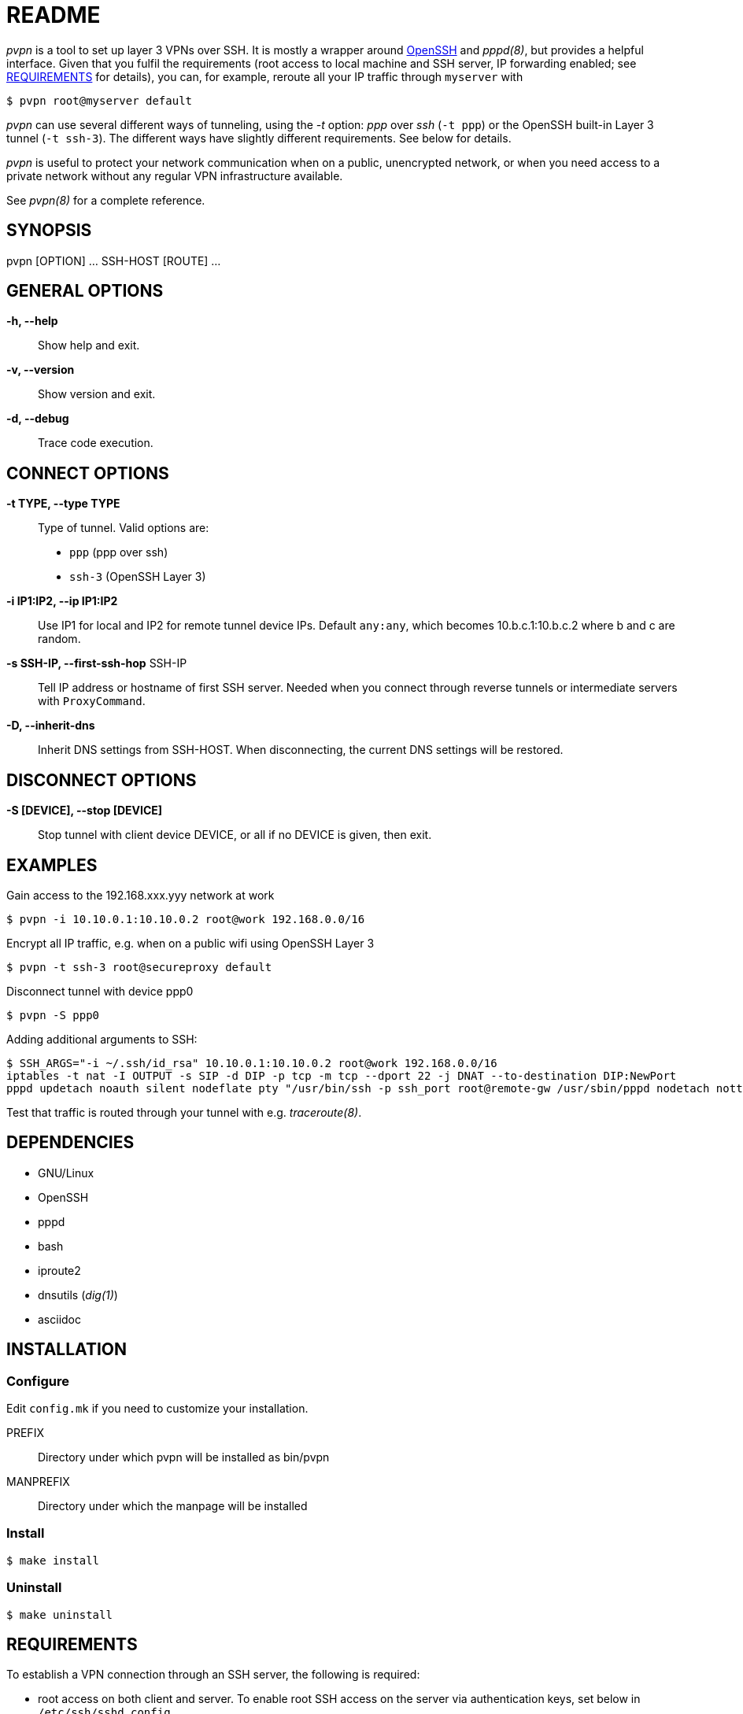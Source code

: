README
======

_pvpn_ is a tool to set up layer 3 VPNs over SSH. It is mostly a wrapper
around http://www.openssh.org/[OpenSSH] and _pppd(8)_, but provides a
helpful interface. Given that you fulfil the requirements (root access
to local machine and SSH server, IP forwarding enabled; see
<<XREQUIREMENTS, REQUIREMENTS>> for details), you can, for example,
reroute all your IP traffic through +myserver+ with

    $ pvpn root@myserver default

_pvpn_ can use several different ways of tunneling, using the _-t_
option: _ppp_ over _ssh_ (+-t ppp+) or the OpenSSH built-in Layer 3
tunnel (+-t ssh-3+). The different ways have slightly different
requirements. See below for details.

_pvpn_ is useful to protect your network communication when on a
public, unencrypted network, or when you need access to a private
network without any regular VPN infrastructure available.

See _pvpn(8)_ for a complete reference.

SYNOPSIS
--------
pvpn [OPTION] ... SSH-HOST [ROUTE] ...


GENERAL OPTIONS
---------------
*-h, --help*::
  Show help and exit.
*-v, --version*::
  Show version and exit.
*-d, --debug*::
  Trace code execution.


CONNECT OPTIONS
---------------
*-t TYPE, --type TYPE*::
  Type of tunnel. Valid options are:
  * +ppp+ (ppp over ssh)
  * +ssh-3+ (OpenSSH Layer 3)
*-i IP1:IP2, --ip IP1:IP2*::
  Use IP1 for local and IP2 for remote tunnel device IPs. Default
  +any:any+, which becomes 10.b.c.1:10.b.c.2 where b and c are random.
*-s SSH-IP, --first-ssh-hop* SSH-IP::
  Tell IP address or hostname of first SSH server. Needed when you
  connect through reverse tunnels or intermediate servers with
  +ProxyCommand+.
*-D, --inherit-dns*::
  Inherit DNS settings from SSH-HOST. When disconnecting, the current
  DNS settings will be restored.


DISCONNECT OPTIONS
------------------
*-S [DEVICE], --stop [DEVICE]*::
  Stop tunnel with client device DEVICE, or all if no DEVICE is given,
  then exit.


EXAMPLES
--------
Gain access to the 192.168.xxx.yyy network at work

  $ pvpn -i 10.10.0.1:10.10.0.2 root@work 192.168.0.0/16

Encrypt all IP traffic, e.g. when on a public wifi using OpenSSH Layer 3

  $ pvpn -t ssh-3 root@secureproxy default

Disconnect tunnel with device ppp0

  $ pvpn -S ppp0

Adding additional arguments to SSH:

  $ SSH_ARGS="-i ~/.ssh/id_rsa" 10.10.0.1:10.10.0.2 root@work 192.168.0.0/16
  iptables -t nat -I OUTPUT -s SIP -d DIP -p tcp -m tcp --dport 22 -j DNAT --to-destination DIP:NewPort
  pppd updetach noauth silent nodeflate pty "/usr/bin/ssh -p ssh_port root@remote-gw /usr/sbin/pppd nodetach notty noauth" ipparam vpn 10.0.8.1:10.0.8.2

Test that traffic is routed through your tunnel with e.g.
_traceroute(8)_.


DEPENDENCIES
------------

- GNU/Linux
- OpenSSH
- pppd
- bash
- iproute2
- dnsutils (_dig(1)_)
- asciidoc


INSTALLATION
------------
Configure
~~~~~~~~~
Edit +config.mk+ if you need to customize your installation.

PREFIX::
  Directory under which pvpn will be installed as bin/pvpn
MANPREFIX::
  Directory under which the manpage will be installed

Install
~~~~~~~

    $ make install

Uninstall
~~~~~~~~~

    $ make uninstall


[[XREQUIREMENTS]]
REQUIREMENTS
------------
To establish a VPN connection through an SSH server, the following is
required:

* root access on both client and server. To enable root SSH access on
 the server via authentication keys, set below in
 +/etc/ssh/sshd_config+.
----
PermitRootLogin without-password
----

* Authentication through SSH authentication keys. On the client, as
  root, run
----
$ ssh-keygen

$ ssh-copy-id root@<server>
----

* IP forwarding enabled on server. It can be enabled by something
  like below, depending on your software stack.
----
$ sysctl net.ipv4.ip_forward = 1

$ iptables -P FORWARD ACCEPT

$ iptables -t nat -A POSTROUTING -o eth0 -j MASQUERADE
----

* _iproute2_ installed on client and server (_ip(8)_).
* _dnsutils_ installed on client (_dig(1)_).

.Tunnel type specific requirements
[width="50%",options="header"]
|===================================================================================
|                              | _ppp_                   | _ssh-3_
| _sshd_config_ +PermitTunnel+ |                         | +point-to-point+ or +yes+
| Software                     | _pppd(8)_ on both sides | OpenSSH 4.3+
|===================================================================================


PORTABILITY
-----------
Works-for-me(TM). Developed and tested on http://www.archlinux.org[Arch
Linux]. I have not tested this on other systems but would like to hear
from you if you have, successfully or not. Let me know at henrik@k2h.se.


LICENSE
-------
Released under the New BSD License; see LICENSE.


FURTHER READING
---------------
* http://tldp.org/HOWTO/ppp-ssh/[VPN PPP-SSH Mini HOWTO]
* https://wiki.archlinux.org/index.php/SSH_Keys[SSH Keys]
* http://backdrift.org/transparent-proxy-with-ssh[SSH tunnel through
  bastion host]
* http://sites.inka.de/bigred/devel/tcp-tcp.html[Why TCP over TCP is a
  bad idea]
